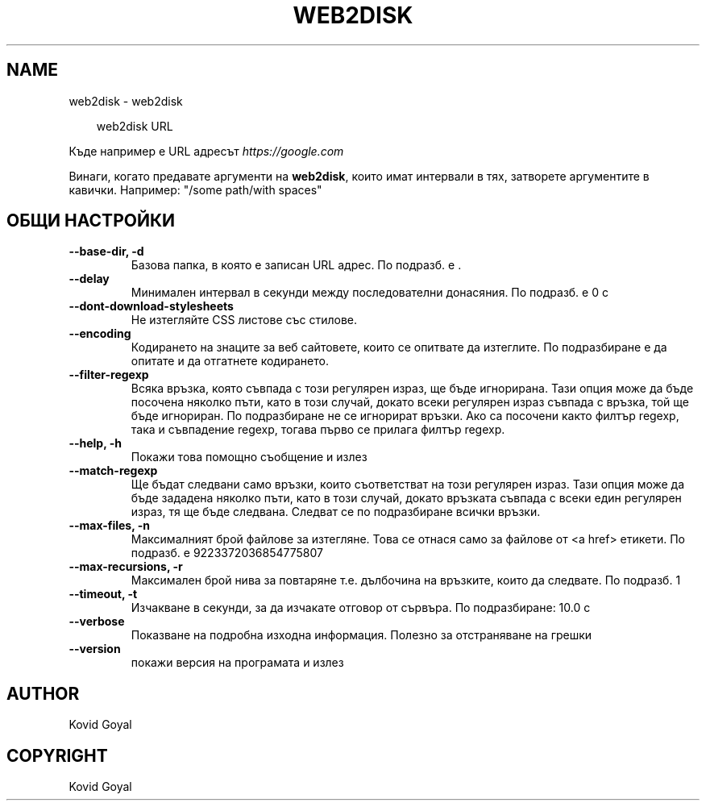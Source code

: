 .\" Man page generated from reStructuredText.
.
.
.nr rst2man-indent-level 0
.
.de1 rstReportMargin
\\$1 \\n[an-margin]
level \\n[rst2man-indent-level]
level margin: \\n[rst2man-indent\\n[rst2man-indent-level]]
-
\\n[rst2man-indent0]
\\n[rst2man-indent1]
\\n[rst2man-indent2]
..
.de1 INDENT
.\" .rstReportMargin pre:
. RS \\$1
. nr rst2man-indent\\n[rst2man-indent-level] \\n[an-margin]
. nr rst2man-indent-level +1
.\" .rstReportMargin post:
..
.de UNINDENT
. RE
.\" indent \\n[an-margin]
.\" old: \\n[rst2man-indent\\n[rst2man-indent-level]]
.nr rst2man-indent-level -1
.\" new: \\n[rst2man-indent\\n[rst2man-indent-level]]
.in \\n[rst2man-indent\\n[rst2man-indent-level]]u
..
.TH "WEB2DISK" "1" "април 04, 2025" "8.2.1" "calibre"
.SH NAME
web2disk \- web2disk
.INDENT 0.0
.INDENT 3.5
.sp
.EX
web2disk URL
.EE
.UNINDENT
.UNINDENT
.sp
Къде например е URL адресът \X'tty: link https://google.com'\fI\%https://google.com\fP\X'tty: link'
.sp
Винаги, когато предавате аргументи на \fBweb2disk\fP, които имат интервали в тях, затворете аргументите в кавички. Например: \(dq/some path/with spaces\(dq
.SH ОБЩИ НАСТРОЙКИ
.INDENT 0.0
.TP
.B \-\-base\-dir, \-d
Базова папка, в която е записан URL адрес. По подразб. е .
.UNINDENT
.INDENT 0.0
.TP
.B \-\-delay
Минимален интервал в секунди между последователни донасяния. По подразб. е 0 с
.UNINDENT
.INDENT 0.0
.TP
.B \-\-dont\-download\-stylesheets
Не изтегляйте CSS листове със стилове.
.UNINDENT
.INDENT 0.0
.TP
.B \-\-encoding
Кодирането на знаците за веб сайтовете, които се опитвате да изтеглите. По подразбиране е да опитате и да отгатнете кодирането.
.UNINDENT
.INDENT 0.0
.TP
.B \-\-filter\-regexp
Всяка връзка, която съвпада с този регулярен израз, ще бъде игнорирана. Тази опция може да бъде посочена няколко пъти, като в този случай, докато всеки регулярен израз съвпада с връзка, той ще бъде игнориран. По подразбиране не се игнорират връзки. Ако са посочени както филтър regexp, така и съвпадение regexp, тогава първо се прилага филтър regexp.
.UNINDENT
.INDENT 0.0
.TP
.B \-\-help, \-h
Покажи това помощно съобщение и излез
.UNINDENT
.INDENT 0.0
.TP
.B \-\-match\-regexp
Ще бъдат следвани само връзки, които съответстват на този регулярен израз. Тази опция може да бъде зададена няколко пъти, като в този случай, докато връзката съвпада с всеки един регулярен израз, тя ще бъде следвана. Следват се по подразбиране всички връзки.
.UNINDENT
.INDENT 0.0
.TP
.B \-\-max\-files, \-n
Максималният брой файлове за изтегляне. Това се отнася само за файлове от <a href> етикети. По подразб. е 9223372036854775807
.UNINDENT
.INDENT 0.0
.TP
.B \-\-max\-recursions, \-r
Максимален брой нива за повтаряне т.е. дълбочина на връзките, които да следвате. По подразб. 1
.UNINDENT
.INDENT 0.0
.TP
.B \-\-timeout, \-t
Изчакване в секунди, за да изчакате отговор от сървъра. По подразбиране: 10.0 с
.UNINDENT
.INDENT 0.0
.TP
.B \-\-verbose
Показване на подробна изходна информация. Полезно за отстраняване на грешки
.UNINDENT
.INDENT 0.0
.TP
.B \-\-version
покажи версия на програмата и излез
.UNINDENT
.SH AUTHOR
Kovid Goyal
.SH COPYRIGHT
Kovid Goyal
.\" Generated by docutils manpage writer.
.
